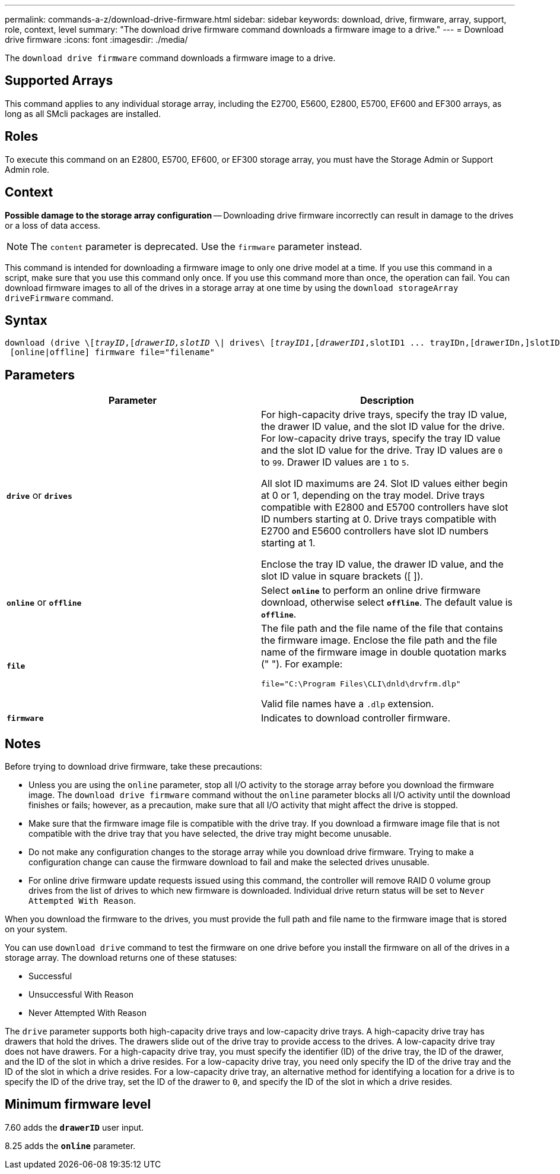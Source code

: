 ---
permalink: commands-a-z/download-drive-firmware.html
sidebar: sidebar
keywords: download, drive, firmware, array, support, role, context, level
summary: "The download drive firmware command downloads a firmware image to a drive."
---
= Download drive firmware
:icons: font
:imagesdir: ./media/

[.lead]
The `download drive firmware` command downloads a firmware image to a drive.

== Supported Arrays

This command applies to any individual storage array, including the E2700, E5600, E2800, E5700, EF600 and EF300 arrays, as long as all SMcli packages are installed.

== Roles

To execute this command on an E2800, E5700, EF600, or EF300 storage array, you must have the Storage Admin or Support Admin role.

== Context

[ATTENTION]
====
*Possible damage to the storage array configuration* -- Downloading drive firmware incorrectly can result in damage to the drives or a loss of data access.
====

[NOTE]
====
The `content` parameter is deprecated. Use the `firmware` parameter instead.
====

This command is intended for downloading a firmware image to only one drive model at a time. If you use this command in a script, make sure that you use this command only once. If you use this command more than once, the operation can fail. You can download firmware images to all of the drives in a storage array at one time by using the `download storageArray driveFirmware` command.

== Syntax
[subs=+macros]
----
pass:quotes[download (drive \[_trayID_,[_drawerID,_]pass:quotes[_slotID_] \| drives\ pass:quotes[[_trayID1_,[_drawerID1_,]slotID1 ... trayIDn,[drawerIDn,]slotIDn\])
 [online|offline] firmware file="filename"
----

== Parameters
[cols="2*",options="header"]
|===
| Parameter| Description
a|
`*drive*` or `*drives*`
a|
For high-capacity drive trays, specify the tray ID value, the drawer ID value, and the slot ID value for the drive. For low-capacity drive trays, specify the tray ID value and the slot ID value for the drive. Tray ID values are `0` to `99`. Drawer ID values are `1` to `5`.

All slot ID maximums are 24. Slot ID values either begin at 0 or 1, depending on the tray model. Drive trays compatible with E2800 and E5700 controllers have slot ID numbers starting at 0. Drive trays compatible with E2700 and E5600 controllers have slot ID numbers starting at 1.

Enclose the tray ID value, the drawer ID value, and the slot ID value in square brackets ([ ]).

a|
`*online*` or `*offline*`
a|
Select `*online*` to perform an online drive firmware download, otherwise select `*offline*`. The default value is `*offline*`.

a|
`*file*`
a|
The file path and the file name of the file that contains the firmware image. Enclose the file path and the file name of the firmware image in double quotation marks (" "). For example:

`file="C:\Program Files\CLI\dnld\drvfrm.dlp"`

Valid file names have a `.dlp`  extension.

a|
`*firmware*`
a|
Indicates to download controller firmware.

|===

== Notes

Before trying to download drive firmware, take these precautions:

* Unless you are using the `online` parameter, stop all I/O activity to the storage array before you download the firmware image. The `download drive firmware` command without the `online` parameter blocks all I/O activity until the download finishes or fails; however, as a precaution, make sure that all I/O activity that might affect the drive is stopped.
* Make sure that the firmware image file is compatible with the drive tray. If you download a firmware image file that is not compatible with the drive tray that you have selected, the drive tray might become unusable.
* Do not make any configuration changes to the storage array while you download drive firmware. Trying to make a configuration change can cause the firmware download to fail and make the selected drives unusable.
* For online drive firmware update requests issued using this command, the controller will remove RAID 0 volume group drives from the list of drives to which new firmware is downloaded. Individual drive return status will be set to `Never Attempted With Reason`.

When you download the firmware to the drives, you must provide the full path and file name to the firmware image that is stored on your system.

You can use `download drive` command to test the firmware on one drive before you install the firmware on all of the drives in a storage array. The download returns one of these statuses:

* Successful
* Unsuccessful With Reason
* Never Attempted With Reason

The `drive` parameter supports both high-capacity drive trays and low-capacity drive trays. A high-capacity drive tray has drawers that hold the drives. The drawers slide out of the drive tray to provide access to the drives. A low-capacity drive tray does not have drawers. For a high-capacity drive tray, you must specify the identifier (ID) of the drive tray, the ID of the drawer, and the ID of the slot in which a drive resides. For a low-capacity drive tray, you need only specify the ID of the drive tray and the ID of the slot in which a drive resides. For a low-capacity drive tray, an alternative method for identifying a location for a drive is to specify the ID of the drive tray, set the ID of the drawer to `0`, and specify the ID of the slot in which a drive resides.

== Minimum firmware level

7.60 adds the `*drawerID*` user input.

8.25 adds the `*online*` parameter.
